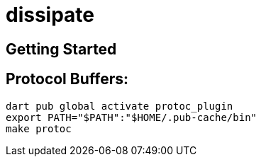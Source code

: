 = dissipate

== Getting Started

== Protocol Buffers:

[source,bash]
----
dart pub global activate protoc_plugin
export PATH="$PATH":"$HOME/.pub-cache/bin"
make protoc
----